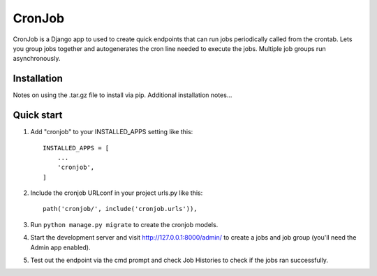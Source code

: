 =====
CronJob
=====

CronJob is a Django app to used to create quick endpoints that can run jobs periodically called from the crontab.
Lets you group jobs together and autogenerates the cron line needed to execute the jobs. Multiple job groups run asynchronously.

Installation
------------
Notes on using the .tar.gz file to install via pip.
Additional installation notes...

Quick start
-----------

1. Add "cronjob" to your INSTALLED_APPS setting like this::

    INSTALLED_APPS = [
        ...
        'cronjob',
    ]

2. Include the cronjob URLconf in your project urls.py like this::

    path('cronjob/', include('cronjob.urls')),

3. Run ``python manage.py migrate`` to create the cronjob models.

4. Start the development server and visit http://127.0.0.1:8000/admin/
   to create a jobs and job group (you'll need the Admin app enabled).

5. Test out the endpoint via the cmd prompt and check Job Histories to check if the jobs ran successfully.
